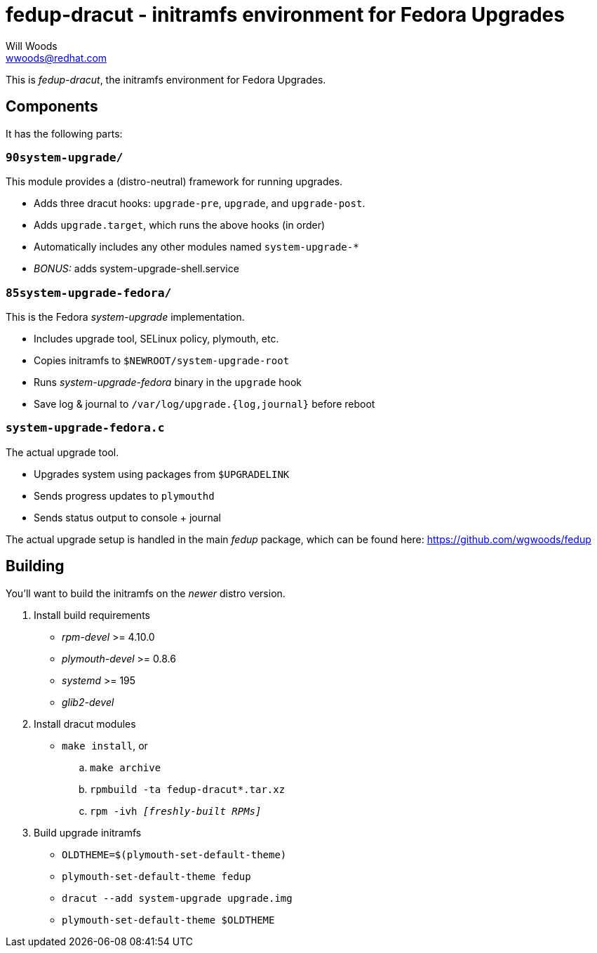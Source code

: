 fedup-dracut - initramfs environment for Fedora Upgrades
========================================================
Will Woods <wwoods@redhat.com>

This is 'fedup-dracut', the initramfs environment for Fedora Upgrades.

Components
----------

It has the following parts:

`90system-upgrade/`
~~~~~~~~~~~~~~~~~~~
This module provides a (distro-neutral) framework for running upgrades.

* Adds three dracut hooks: `upgrade-pre`, `upgrade`, and `upgrade-post`.
* Adds `upgrade.target`, which runs the above hooks (in order)
* Automatically includes any other modules named `system-upgrade-*`
* 'BONUS:' adds system-upgrade-shell.service

`85system-upgrade-fedora/`
~~~~~~~~~~~~~~~~~~~~~~~~~~
This is the Fedora 'system-upgrade' implementation.

* Includes upgrade tool, SELinux policy, plymouth, etc.
* Copies initramfs to `$NEWROOT/system-upgrade-root`
* Runs 'system-upgrade-fedora' binary in the `upgrade` hook
* Save log & journal to `/var/log/upgrade.{log,journal}` before reboot

`system-upgrade-fedora.c`
~~~~~~~~~~~~~~~~~~~~~~~~~
The actual upgrade tool.

* Upgrades system using packages from `$UPGRADELINK`
* Sends progress updates to `plymouthd`
* Sends status output to console + journal

The actual upgrade setup is handled in the main 'fedup' package, which can be
found here: https://github.com/wgwoods/fedup

Building
--------

You'll want to build the initramfs on the _newer_ distro version.

. Install build requirements
    * 'rpm-devel' >= 4.10.0
    * 'plymouth-devel' >= 0.8.6
    * 'systemd' >= 195
    * 'glib2-devel'
. Install dracut modules
    * `make install`, or
        .. `make archive`
        .. `rpmbuild -ta fedup-dracut*.tar.xz`
        .. +rpm -ivh '[freshly-built RPMs]'+
. Build upgrade initramfs
    * `OLDTHEME=$(plymouth-set-default-theme)`
    * `plymouth-set-default-theme fedup`
    * `dracut --add system-upgrade upgrade.img`
    * `plymouth-set-default-theme $OLDTHEME`

// vim: set syn=asciidoc tw=78:
